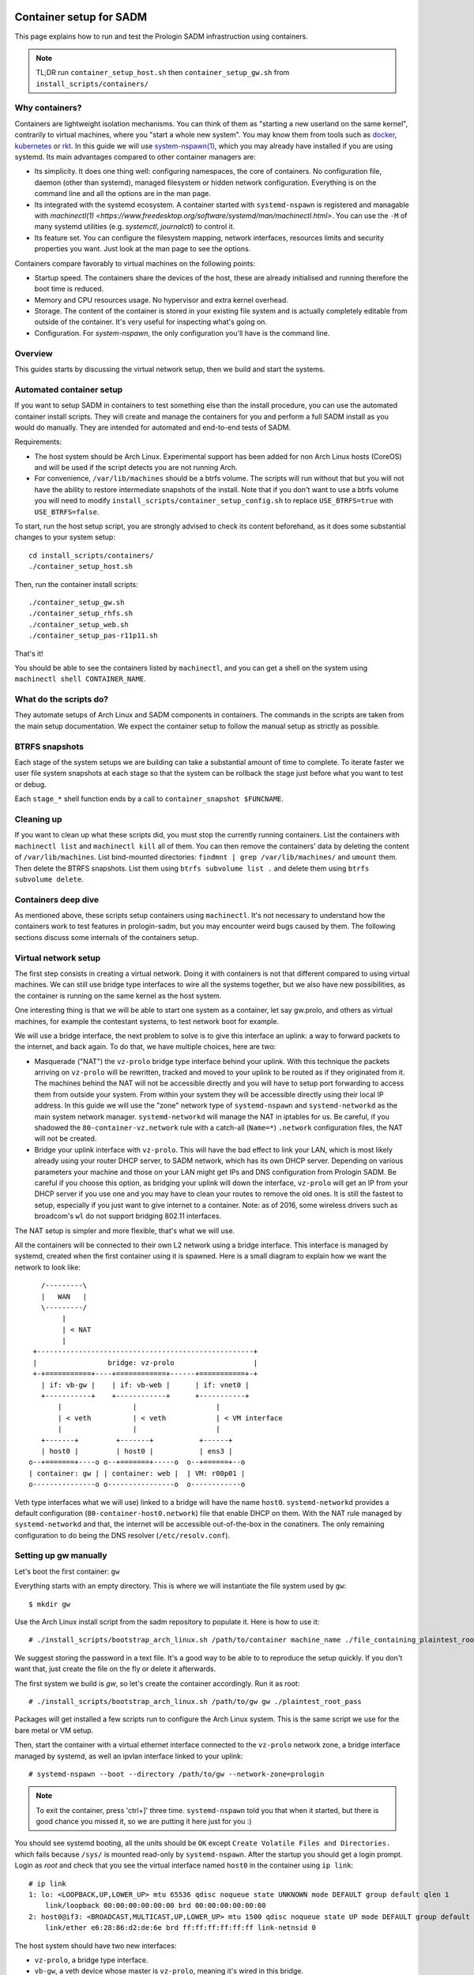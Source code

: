 Container setup for SADM
========================

This page explains how to run and test the Prologin SADM infrastruction using
containers.

.. note::

  TL;DR run ``container_setup_host.sh`` then ``container_setup_gw.sh`` from
  ``install_scripts/containers/``

Why containers?
---------------

Containers are lightweight isolation mechanisms. You can think of them as
"starting a new userland on the same kernel", contrarily to virtual machines,
where you "start a whole new system". You may know them from tools such as
`docker <https://www.docker.com>`_, `kubernetes <https://kubernetes.io>`_ or
`rkt <https://github.com/coreos/rkt>`_. In this guide we will use
`system-nspawn(1)
<https://www.freedesktop.org/software/systemd/man/systemd-nspawn.html>`_, which
you may already have installed if you are using systemd. Its main advantages
compared to other container managers are:

- Its simplicity. It does one thing well: configuring namespaces, the core of
  containers. No configuration file, daemon (other than systemd), managed
  filesystem or hidden network configuration. Everything is on the command line
  and all the options are in the man page.
- Its integrated with the systemd ecosystem. A container started with
  ``systemd-nspawn`` is registered and managable with `machinectl(1)
  <https://www.freedesktop.org/software/systemd/man/machinectl.html>`. You can
  use the ``-M`` of many systemd utilities (e.g. `systemctl`, `journalctl`) to
  control it.
- Its feature set. You can configure the filesystem mapping, network
  interfaces, resources limits and security properties you want. Just look at
  the man page to see the options.

Containers compare favorably to virtual machines on the following points:

- Startup speed. The containers share the devices of the host, these are
  already initialised and running therefore the boot time is reduced.
- Memory and CPU resources usage. No hypervisor and extra kernel overhead.
- Storage. The content of the container is stored in your existing file system
  and is actually completely editable from outside of the container. It's very
  useful for inspecting what's going on.
- Configuration. For `system-nspawn`, the only configuration you'll have is the
  command line.

Overview
--------

This guides starts by discussing the virtual network setup, then we build and
start the systems.

Automated container setup
-------------------------

If you want to setup SADM in containers to test something else than the install
procedure, you can use the automated container install scripts. They will
create and manage the containers for you and perform a full SADM install as you
would do manually. They are intended for automated and end-to-end tests of
SADM.

Requirements:

- The host system should be Arch Linux. Experimental support has been added for
  non Arch Linux hosts (CoreOS) and will be used if the script detects you are
  not running Arch.
- For convenience, ``/var/lib/machines`` should be a btrfs volume. The scripts
  will run without that but you will not have the ability to restore
  intermediate snapshots of the install. Note that if you don't want to use a
  btrfs volume you will need to modify
  ``install_scripts/container_setup_config.sh`` to replace ``USE_BTRFS=true``
  with ``USE_BTRFS=false``.

To start, run the host setup script, you are strongly advised to check its
content beforehand, as it does some substantial changes to your system setup::

  cd install_scripts/containers/
  ./container_setup_host.sh

Then, run the container install scripts::

  ./container_setup_gw.sh
  ./container_setup_rhfs.sh
  ./container_setup_web.sh
  ./container_setup_pas-r11p11.sh

That's it!

You should be able to see the containers listed by ``machinectl``, and you can
get a shell on the system using ``machinectl shell CONTAINER_NAME``.

What do the scripts do?
-----------------------

They automate setups of Arch Linux and SADM components in containers. The
commands in the scripts are taken from the main setup documentation. We expect
the container setup to follow the manual setup as strictly as possible.

BTRFS snapshots
---------------

Each stage of the system setups we are building can take a substantial amount
of time to complete. To iterate faster we user file system snapshots at each
stage so that the system can be rollback the stage just before what you want to
test or debug.

Each ``stage_*`` shell function ends by a call to ``container_snapshot
$FUNCNAME``.

Cleaning up
-----------

If you want to clean up what these scripts did, you must stop the currently
running containers. List the containers with ``machinectl list`` and
``machinectl kill`` all of them. You can then remove the containers' data by
deleting the content of ``/var/lib/machines``. List bind-mounted directories:
``findmnt | grep /var/lib/machines/`` and ``umount`` them. Then delete the
BTRFS snapshots. List them using ``btrfs subvolume list .`` and delete them
using ``btrfs subvolume delete``.

Containers deep dive
--------------------

As mentioned above, these scripts setup containers using ``machinectl``.  It's
not necessary to understand how the containers work to test features in
prologin-sadm, but you may encounter weird bugs caused by them. The following
sections discuss some internals of the containers setup.

Virtual network setup
---------------------

The first step consists in creating a virtual network. Doing it with containers
is not that different compared to using virtual machines. We can still use
bridge type interfaces to wire all the systems together, but we also have new
possibilities, as the container is running on the same kernel as the host
system.

One interesting thing is that we will be able to start one system as a
container, let say gw.prolo, and others as virtual machines, for example the
contestant systems, to test network boot for example.

We will use a bridge interface, the next problem to solve is to give this
interface an uplink: a way to forward packets to the internet, and back again.
To do that, we have multiple choices, here are two:

- Masquerade ("NAT") the ``vz-prolo`` bridge type interface behind your uplink.
  With this technique the packets arriving on ``vz-prolo`` will be rewritten,
  tracked and moved to your uplink to be routed as if they originated from it.
  The machines behind the NAT will not be accessible directly and you will have
  to setup port forwarding to access them from outside your system. From within
  your system they will be accessible directly using their local IP address. In
  this guide we will use the "zone" network type of ``systemd-nspawn`` and
  ``systemd-networkd`` as the main system network manager. ``systemd-networkd``
  will manage the NAT in iptables for us. Be careful, if you shadowed the
  ``80-container-vz.network`` rule with a catch-all (``Name=*``) ``.network``
  configuration files, the NAT will not be created.
- Bridge your uplink interface with ``vz-prolo``. This will have the bad effect
  to link your LAN, which is most likely already using your router DHCP server,
  to SADM network, which has its own DHCP server. Depending on various
  parameters your machine and those on your LAN might get IPs and DNS
  configuration from Prologin SADM. Be careful if you choose this option, as
  bridging your uplink will down the interface, ``vz-prolo`` will get an IP
  from your DHCP server if you use one and you may have to clean your routes to
  remove the old ones. It is still the fastest to setup, especially if you just
  want to give internet to a container. Note: as of 2016, some wireless drivers
  such as broadcom's ``wl`` do not support bridging 802.11 interfaces.

The NAT setup is simpler and more flexible, that's what we will use.

All the containers will be connected to their own L2 network using a bridge
interface. This interface is managed by systemd, created when the first
container using it is spawned.  Here is a small diagram to explain how we want
the network to look like::


       /---------\
       |   WAN   |
       \---------/
            |
            | < NAT
            |
     +----------------------------------------------------+
     |                 bridge: vz-prolo                   |
     +-+===========+----+============+------+===========+-+
       | if: vb-gw |    | if: vb-web |      | if: vnet0 |
       +-----------+    +------------+      +-----------+
           |                 |                   |
           | < veth          | < veth            | < VM interface
           |                 |                   |
       +-------+         +-------+           +------+
       | host0 |         | host0 |           | ens3 |
    o--+=======+----o o--+=======+-----o  o--+======+--o
    | container: gw | | container: web |  | VM: r00p01 |
    o---------------o o----------------o  o------------o

Veth type interfaces what we will use) linked to a bridge will have the name
``host0``. ``systemd-networkd`` provides a default configuration
(``80-container-host0.network``) file that enable DHCP on them. With the NAT
rule managed by ``systemd-networkd`` and that, the internet will be accessible
out-of-the-box in the conatiners. The only remaining configuration to do being
the DNS resolver (``/etc/resolv.conf``).

Setting up gw manually
----------------------

Let's boot the first container: ``gw``

Everything starts with an empty directory. This is where we will instantiate the
file system used by ``gw``::

  $ mkdir gw

Use the Arch Linux install script from the sadm repository to populate it. Here
is how to use it::

  # ./install_scripts/bootstrap_arch_linux.sh /path/to/container machine_name ./file_containing_plaintest_root_pass

We suggest storing the password in a text file. It's a good way to be able to
to reproduce the setup quickly. If you don't want that, just create the file on
the fly or delete it afterwards.

The first system we build is `gw`, so let's create the container accordingly.
Run it as root::

  # ./install_scripts/bootstrap_arch_linux.sh /path/to/gw gw ./plaintest_root_pass

Packages will get installed a few scripts run to configure the Arch Linux
system.  This is the same script we use for the bare metal or VM setup.

Then, start the container with a virtual ethernet interface connected to the
``vz-prolo`` network zone, a bridge interface managed by systemd, as well an
ipvlan interface linked to your uplink::

  # systemd-nspawn --boot --directory /path/to/gw --network-zone=prologin

.. note::

  To exit the container, press 'ctrl+]' three time. ``systemd-nspawn`` told you
  that when it started, but there is good chance you missed it, so we are
  putting it here just for you :)

You should see systemd booting, all the units should be ``OK`` except ``Create
Volatile Files and Directories.`` which fails because ``/sys/`` is mounted
read-only by ``systemd-nspawn``. After the startup you should get a login
prompt. Login as `root` and check that you see the virtual interface named
``host0`` in the container using ``ip link``::

    # ip link
    1: lo: <LOOPBACK,UP,LOWER_UP> mtu 65536 qdisc noqueue state UNKNOWN mode DEFAULT group default qlen 1
        link/loopback 00:00:00:00:00:00 brd 00:00:00:00:00:00
    2: host0@if3: <BROADCAST,MULTICAST,UP,LOWER_UP> mtu 1500 qdisc noqueue state UP mode DEFAULT group default qlen 1000
        link/ether e6:28:86:d2:de:6e brd ff:ff:ff:ff:ff:ff link-netnsid 0

The host system should have two new interfaces:

- ``vz-prolo``, a bridge type interface.
- ``vb-gw``, a veth device whose master is ``vz-prolo``, meaning it's wired in
  this bridge.

Both these interface have an extra ``@...`` suffix. It is not part of the
interface name and simply indicates their peer interface.

If you are running ``systemd-networkd`` on your host system, with the default
configuration files, the ``vz-prolo`` interface will get an IP from a private
subnet and a ``MASQUERADE`` rule will be inserted into iptables. You can start
``systemd-networkd`` inside the container to get an IP in the ``vz-prologin``
network, which will be NAT'ed to your uplink.

For some reason ``host0`` cannot be renamed to ``prologin`` by a
``systemd-networkd`` .link file. What needs to be changed to account for that
is:

- The firewall configuration

You can do the usual install, with the following changes:

- In ``prologin.network``, in ``[Match]``, set ``Name=host0`` to match the
  virtualized interface.

What will *not* work:

- Some services are disabled when run in a container, for example
  ``systemd-timesyncd.service``.
- ``nic-configuration@host0.service`` will fail (``Cannot get device pause
  settings: Operation not supported``) as this is a virtual interface.

.. note::

    When you exit the container everything you started inside it is killed. If
    you want a persistent container, run::

      # systemd-run systemd-nspawn --keep-unit --boot --directory /full/path/to/gw --network-zone=prologin
      Running as unit run-r10cb0f7202be483b88ea75f6d3686ff6.service.

    And then monitor it using the transient unit name::

      # systemctl status run-r10cb0f7202be483b88ea75f6d3686ff6.service

Manual network configuration
----------------------------

This section is a do-it-yourself version of the ``--network-veth
--network-bridge=prologin`` nspawn's arguments. The main advantage of doing so
is that the interfaces are not deleted when the container is shut down. Its
useful if you have iptables rules you want to keep.

First let's make sure we have ip forwarding enabled, without that the bridge
will move packets around::

  # echo 1 > /proc/sys/net/ipv4/ip_forward

We will create a bridge interface named ``prologin`` that will represent the
isolated L2 network for SADM::

  # ip link add prologin type bridge

You can now see the prologin interface using::

  # ip link show
  ...
  4: prologin: <NO-CARRIER,BROADCAST,MULTICAST,UP> mtu 1500 qdisc noqueue state DOWN mode DEFAULT group default qlen 1000


For each system we want to start, we create a `veth <http://blog.scottlowe.org/2013/09/04/introducing-linux-network-namespaces/>`_ and plug one end to the
bridge. For example for the ``gw``::

  # ip link add gw.local type veth peer name gw.bridge
  # ip link show label 'gw*'

Here we create the two virtual ethernet interfaces, ``gw.local@gw.local`` and
``gw.bridge@@gw.bridge``. On veth pairs, a packet arriving to one these
interface is dispatched to the other. When manipulating them only the part of
the name before the ``@`` is required, the other is just a reminder of what
interface is at the other end.

Let's wire ``gw.bridge`` to the bridge::

  # ip link set gw.bridge master prologin

You can see that the interface is connected to the bridge with the ``master
prologin`` keyword on the following command::

  $ ip link show gw.bridge

The interface is not running (``state DOWN``), we have to enable it::

  # ip link set dev prologin up

Going further/discussion
========================

What could make your container usage better?

- Use the ``--overlay`` option from ``systemd-nspawn``. Have only one base Arch
  Linux distro and build other systems form it. It reduces the time to install
  and disk usage (if that's your concern).
